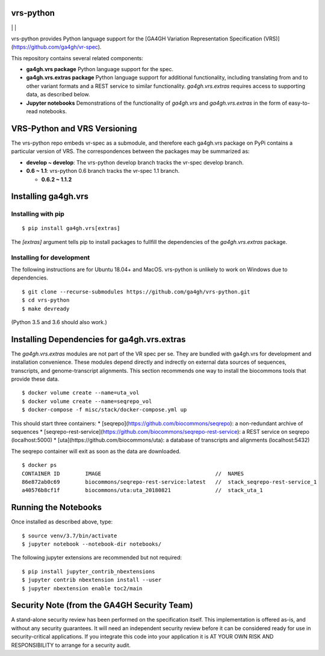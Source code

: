 vrs-python
!!!!!!!!!!


|ci_rel| | |cov| | |pypi_rel|

vrs-python provides Python language support for the [GA4GH Variation
Representation Specification
(VRS)](https://github.com/ga4gh/vr-spec).

This repository contains several related components:

* **ga4gh.vrs package** Python language support for the spec. 

* **ga4gh.vrs.extras package** Python language support for additional
  functionality, including translating from and to other variant
  formats and a REST service to similar functionality.
  `ga4gh.vrs.extras` requires access to supporting data, as described
  below.

* **Jupyter notebooks** Demonstrations of the functionality of
  `ga4gh.vrs` and `ga4gh.vrs.extras` in the form of easy-to-read
  notebooks.


VRS-Python and VRS Versioning
!!!!!!!!!!!!!!!!!!!!!!!!!!!!!

The vrs-python repo embeds vr-spec as a submodule, and therefore each
ga4gh.vrs package on PyPi contains a particular version of VRS. The
correspondences between the packages may be summarized as:

* **develop ~ develop**: The vrs-python develop branch tracks the vr-spec develop branch.
* **0.6 ~ 1.1**: vrs-python 0.6 branch tracks the vr-spec 1.1 branch.

  * **0.6.2 ~ 1.1.2**



Installing ga4gh.vrs
!!!!!!!!!!!!!!!!!!!!

Installing with pip
@@@@@@@@@@@@@@@@@@@

::

   $ pip install ga4gh.vrs[extras]

The `[extras]` argument tells pip to install packages to fullfill the
dependencies of the `ga4gh.vrs.extras` package.


Installing for development
@@@@@@@@@@@@@@@@@@@@@@@@@@

The following instructions are for Ubuntu 18.04+ and MacOS.
vrs-python is unlikely to work on Windows due to dependencies.

::

   $ git clone --recurse-submodules https://github.com/ga4gh/vrs-python.git
   $ cd vrs-python
   $ make devready

(Python 3.5 and 3.6 should also work.)



Installing Dependencies for ga4gh.vrs.extras
!!!!!!!!!!!!!!!!!!!!!!!!!!!!!!!!!!!!!!!!!!!!

The `ga4gh.vrs.extras` modules are not part of the VR spec per se.
They are bundled with ga4gh.vrs for development and installation
convenience.  These modules depend directly and indrectly on external
data sources of sequences, transcripts, and genome-transcript
alignments.  This section recommends one way to install the biocommons
tools that provide these data.


::

   $ docker volume create --name=uta_vol
   $ docker volume create --name=seqrepo_vol
   $ docker-compose -f misc/stack/docker-compose.yml up

This should start three containers:
* [seqrepo](https://github.com/biocommons/seqrepo): a non-redundant archive of sequences
* [seqrepo-rest-service](https://github.com/biocommons/seqrepo-rest-service): a REST service on seqrepo (localhost:5000)
* [uta](https://github.com/biocommons/uta): a database of transcripts and alignments (localhost:5432)

The seqrepo container will exit as soon as the data are downloaded.

::

   $ docker ps
   CONTAINER ID        IMAGE                                    //  NAMES
   86e872ab0c69        biocommons/seqrepo-rest-service:latest   //  stack_seqrepo-rest-service_1
   a40576b8cf1f        biocommons/uta:uta_20180821              //  stack_uta_1



Running the Notebooks
!!!!!!!!!!!!!!!!!!!!!

Once installed as described above, type::

  $ source venv/3.7/bin/activate
  $ jupyter notebook --notebook-dir notebooks/


The following jupyter extensions are recommended but not required::

  $ pip install jupyter_contrib_nbextensions
  $ jupyter contrib nbextension install --user
  $ jupyter nbextension enable toc2/main
  


Security Note (from the GA4GH Security Team)
!!!!!!!!!!!!!!!!!!!!!!!!!!!!!!!!!!!!!!!!!!!!

A stand-alone security review has been performed on the specification
itself.  This implementation is offered as-is, and without any
security guarantees. It will need an independent security review
before it can be considered ready for use in security-critical
applications. If you integrate this code into your application it is
AT YOUR OWN RISK AND RESPONSIBILITY to arrange for a security audit.


.. |pypi_rel| image:: https://badge.fury.io/py/ga4gh.vrs.png
  :target: https://pypi.org/project/ga4gh.vrs
  :align: middle

.. |ci_rel| image:: https://travis-ci.org/ga4gh/vrs-python.svg?branch=master
  :target: https://travis-ci.org/ga4gh/vrs-python
  :align: middle 

.. |cov| image:: https://coveralls.io/repos/github/ga4gh/vrs-python/badge.svg?branch=
  :target: https://coveralls.io/github/ga4gh/vrs-python?branch=
